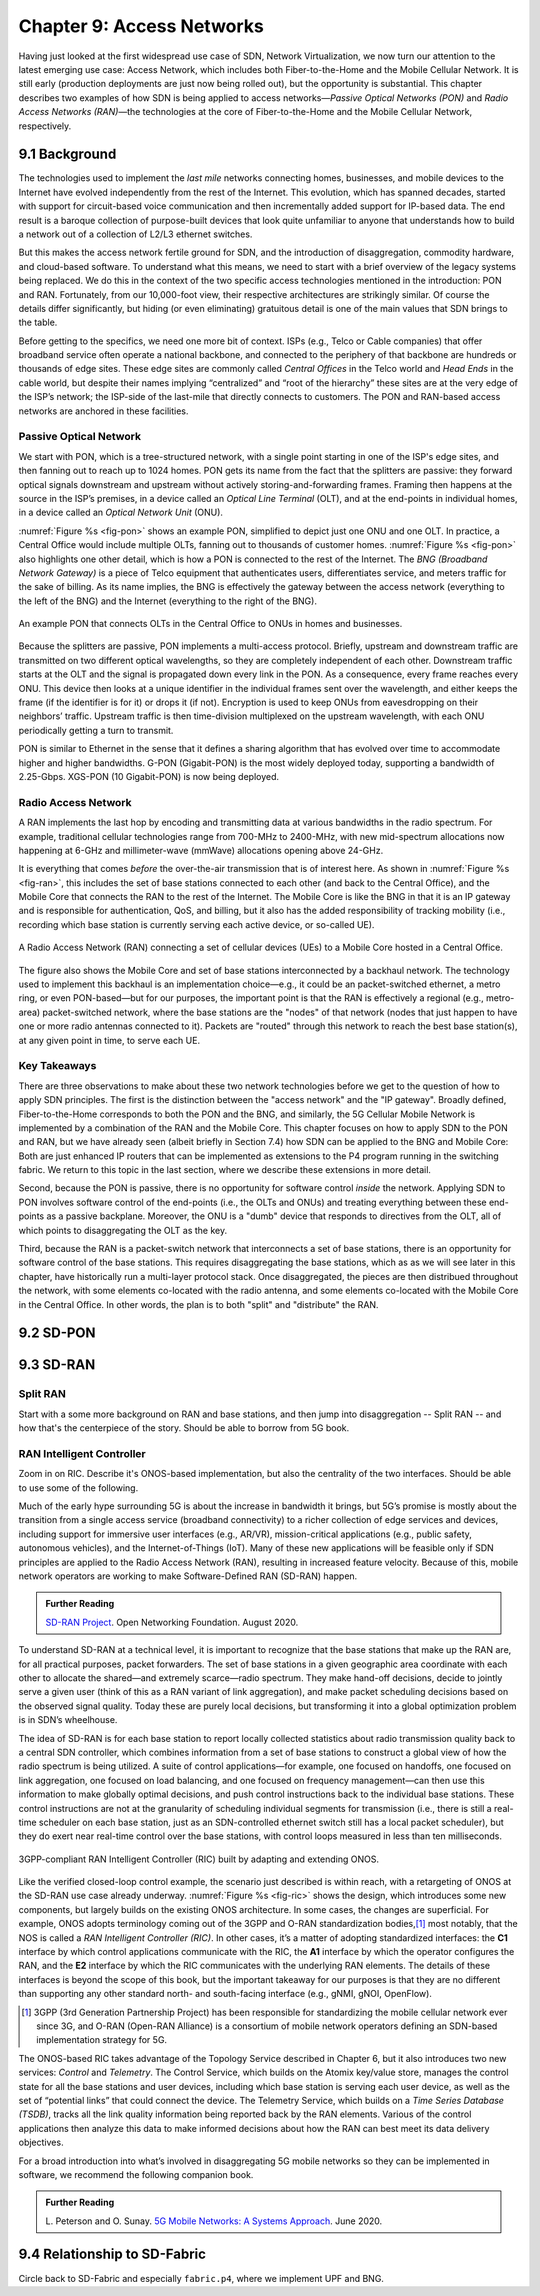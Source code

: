 Chapter 9:  Access Networks
===========================

Having just looked at the first widespread use case of SDN, Network
Virtualization, we now turn our attention to the latest emerging use
case: Access Network, which includes both Fiber-to-the-Home and the
Mobile Cellular Network. It is still early (production deployments are
just now being rolled out), but the opportunity is substantial. This
chapter describes two examples of how SDN is being applied to access
networks—*Passive Optical Networks (PON)* and *Radio Access Networks
(RAN)*—the technologies at the core of Fiber-to-the-Home and the
Mobile Cellular Network, respectively.


9.1 Background
-------------------

The technologies used to implement the *last mile* networks connecting
homes, businesses, and mobile devices to the Internet have evolved
independently from the rest of the Internet. This evolution, which has
spanned decades, started with support for circuit-based voice
communication and then incrementally added support for IP-based data.
The end result is a baroque collection of purpose-built devices that
look quite unfamiliar to anyone that understands how to build a
network out of a collection of L2/L3 ethernet switches.

But this makes the access network fertile ground for SDN, and the
introduction of disaggregation, commodity hardware, and cloud-based
software. To understand what this means, we need to start with a brief
overview of the legacy systems being replaced. We do this in the
context of the two specific access technologies mentioned in the
introduction: PON and RAN. Fortunately, from our 10,000-foot view,
their respective architectures are strikingly similar. Of course the
details differ significantly, but hiding (or even eliminating)
gratuitous detail is one of the main values that SDN brings to the
table.

Before getting to the specifics, we need one more bit of context. ISPs
(e.g., Telco or Cable companies) that offer broadband service often
operate a national backbone, and connected to the periphery of that
backbone are hundreds or thousands of edge sites.  These edge sites
are commonly called *Central Offices* in the Telco world and *Head
Ends* in the cable world, but despite their names implying
“centralized” and “root of the hierarchy” these sites are at the very
edge of the ISP’s network; the ISP-side of the last-mile that directly
connects to customers. The PON and RAN-based access networks are
anchored in these facilities.

Passive Optical Network 
~~~~~~~~~~~~~~~~~~~~~~~

We start with PON, which is a tree-structured network, with a single
point starting in one of the ISP's edge sites, and then fanning out to
reach up to 1024 homes. PON gets its name from the fact that the
splitters are passive: they forward optical signals downstream and
upstream without actively storing-and-forwarding frames. Framing then
happens at the source in the ISP’s premises, in a device called an
*Optical Line Terminal* (OLT), and at the end-points in individual
homes, in a device called an *Optical Network Unit* (ONU).

:numref:`Figure %s <fig-pon>` shows an example PON, simplified to
depict just one ONU and one OLT. In practice, a Central Office would
include multiple OLTs, fanning out to thousands of customer homes.
:numref:`Figure %s <fig-pon>` also highlights one other detail, which
is how a PON is connected to the rest of the Internet. The *BNG
(Broadband Network Gateway)* is a piece of Telco equipment that
authenticates users, differentiates service, and meters traffic for
the sake of billing. As its name implies, the BNG is effectively the
gateway between the access network (everything to the left of the BNG)
and the Internet (everything to the right of the BNG).
  
.. _fig-pon:
.. figure:: access/Slide1.png
   :width: 600px
   :align: center

   An example PON that connects OLTs in the Central Office 
   to ONUs in homes and businesses.

Because the splitters are passive, PON implements a multi-access
protocol. Briefly, upstream and downstream traffic are transmitted on
two different optical wavelengths, so they are completely independent
of each other. Downstream traffic starts at the OLT and the signal is
propagated down every link in the PON. As a consequence, every frame
reaches every ONU. This device then looks at a unique identifier in
the individual frames sent over the wavelength, and either keeps the
frame (if the identifier is for it) or drops it (if not). Encryption
is used to keep ONUs from eavesdropping on their neighbors’ traffic.
Upstream traffic is then time-division multiplexed on the upstream
wavelength, with each ONU periodically getting a turn to transmit.

PON is similar to Ethernet in the sense that it defines a sharing
algorithm that has evolved over time to accommodate higher and higher
bandwidths. G-PON (Gigabit-PON) is the most widely deployed today,
supporting a bandwidth of 2.25-Gbps. XGS-PON (10 Gigabit-PON) is now
being deployed.

Radio Access Network
~~~~~~~~~~~~~~~~~~~~

A RAN implements the last hop by encoding and transmitting data at
various bandwidths in the radio spectrum.  For example, traditional
cellular technologies range from 700-MHz to 2400-MHz, with new
mid-spectrum allocations now happening at 6-GHz and millimeter-wave
(mmWave) allocations opening above 24-GHz.

It is everything that comes *before* the over-the-air transmission
that is of interest here.  As shown in :numref:`Figure %s <fig-ran>`,
this includes the set of base stations connected to each other (and
back to the Central Office), and the Mobile Core that connects the RAN
to the rest of the Internet. The Mobile Core is like the BNG in that
it is an IP gateway and is responsible for authentication, QoS, and
billing, but it also has the added responsibility of tracking mobility
(i.e., recording which base station is currently serving each active
device, or so-called UE).

.. _fig-ran:
.. figure:: access/Slide2.png
   :width: 600px
   :align: center

   A Radio Access Network (RAN) connecting a set of cellular devices 
   (UEs) to a Mobile Core hosted in a Central Office.

The figure also shows the Mobile Core and set of base stations
interconnected by a backhaul network. The technology used to implement
this backhaul is an implementation choice—e.g., it could be an
packet-switched ethernet, a metro ring, or even PON-based—but for our
purposes, the important point is that the RAN is effectively a
regional (e.g., metro-area) packet-switched network, where the base
stations are the "nodes" of that network (nodes that just happen to
have one or more radio antennas connected to it). Packets are "routed"
through this network to reach the best base station(s), at any given
point in time, to serve each UE.

Key Takeaways
~~~~~~~~~~~~~~~~

There are three observations to make about these two network
technologies before we get to the question of how to apply SDN
principles. The first is the distinction between the "access network"
and the "IP gateway".  Broadly defined, Fiber-to-the-Home corresponds
to both the PON and the BNG, and similarly, the 5G Cellular Mobile
Network is implemented by a combination of the RAN and the Mobile
Core. This chapter focuses on how to apply SDN to the PON and RAN, but
we have already seen (albeit briefly in Section 7.4) how SDN can be
applied to the BNG and Mobile Core: Both are just enhanced IP routers
that can be implemented as extensions to the P4 program running in the
switching fabric. We return to this topic in the last section, where
we describe these extensions in more detail.

Second, because the PON is passive, there is no opportunity for
software control *inside* the network. Applying SDN to PON involves
software control of the end-points (i.e., the OLTs and ONUs) and
treating everything between these end-points as a passive
backplane. Moreover, the ONU is a "dumb" device that responds to
directives from the OLT, all of which points to disaggregating the OLT
as the key.

Third, because the RAN is a packet-switch network that interconnects a
set of base stations, there is an opportunity for software control of
the base stations. This requires disaggregating the base stations,
which as as we will see later in this chapter, have historically run a
multi-layer protocol stack. Once disaggregated, the pieces are then
distribued throughout the network, with some elements co-located with
the radio antenna, and some elements co-located with the Mobile Core
in the Central Office. In other words, the plan is to both "split" and
"distribute" the RAN.

.. todo::

   Somewhere, perhaps in a sidebar, we should talk about 3GPP and
   O-RAN.

9.2 SD-PON
-------------

9.3 SD-RAN
-------------

Split RAN
~~~~~~~~~

Start with a some more background on RAN and base stations, and then
jump into disaggregation -- Split RAN -- and how that's the
centerpiece of the story. Should be able to borrow from 5G book.

RAN Intelligent Controller
~~~~~~~~~~~~~~~~~~~~~~~~~~

Zoom in on RIC. Describe it's ONOS-based implementation, but also the
centrality of the two interfaces. Should be able to use some of the following.

Much of the early hype surrounding 5G is about the increase in
bandwidth it brings, but 5G’s promise is mostly about the transition
from a single access service (broadband connectivity) to a richer
collection of edge services and devices, including support for
immersive user interfaces (e.g., AR/VR), mission-critical applications
(e.g., public safety, autonomous vehicles), and the Internet-of-Things
(IoT). Many of these new applications will be feasible only if SDN
principles are applied to the Radio Access Network (RAN), resulting in
increased feature velocity. Because of this, mobile network operators
are working to make Software-Defined RAN (SD-RAN) happen.

.. _reading_sdran:
.. admonition:: Further Reading  
   
   `SD-RAN Project  
   <https://opennetworking.org/sd-ran/>`__.
   Open Networking Foundation. August 2020. 
   
To understand SD-RAN at a technical level, it is important to
recognize that the base stations that make up the RAN are, for all
practical purposes, packet forwarders. The set of base stations in a
given geographic area coordinate with each other to allocate the
shared—and extremely scarce—radio spectrum. They make hand-off
decisions, decide to jointly serve a given user (think of this as a
RAN variant of link aggregation), and make packet scheduling decisions
based on the observed signal quality. Today these are purely local
decisions, but transforming it into a global optimization problem is
in SDN’s wheelhouse.

The idea of SD-RAN is for each base station to report locally
collected statistics about radio transmission quality back to a
central SDN controller, which combines information from a set of base
stations to construct a global view of how the radio spectrum is being
utilized. A suite of control applications—for example, one focused on
handoffs, one focused on link aggregation, one focused on load
balancing, and one focused on frequency management—can then use this
information to make globally optimal decisions, and push control
instructions back to the individual base stations. These control
instructions are not at the granularity of scheduling individual
segments for transmission (i.e., there is still a real-time scheduler
on each base station, just as an SDN-controlled ethernet switch still
has a local packet scheduler), but they do exert near real-time
control over the base stations, with control loops measured in less
than ten milliseconds.

.. _fig-ric:
.. figure:: figures/Slide36.png
    :width: 500px
    :align: center

    3GPP-compliant RAN Intelligent Controller (RIC) built by adapting
    and extending ONOS.

Like the verified closed-loop control example, the scenario just
described is within reach, with a retargeting of ONOS at the SD-RAN
use case already underway. :numref:`Figure %s <fig-ric>` shows the
design, which introduces some new components, but largely builds on
the existing ONOS architecture. In some cases, the changes are
superficial. For example, ONOS adopts terminology coming out of the
3GPP and O-RAN standardization bodies,\ [#]_ most notably, that the
NOS is called a *RAN Intelligent Controller (RIC)*. In other cases,
it’s a matter of adopting standardized interfaces: the **C1**
interface by which control applications communicate with the RIC, the
**A1** interface by which the operator configures the RAN, and the
**E2** interface by which the RIC communicates with the underlying RAN
elements. The details of these interfaces is beyond the scope of this
book, but the important takeaway for our purposes is that they are no
different than supporting any other standard north- and south-facing
interface (e.g., gNMI, gNOI, OpenFlow).

.. [#] 3GPP (3rd Generation Partnership Project) has been responsible for
       standardizing the mobile cellular network ever since 3G, and
       O-RAN (Open-RAN Alliance) is a consortium of mobile network
       operators defining an SDN-based implementation strategy for 5G.

The ONOS-based RIC takes advantage of the Topology Service described
in Chapter 6, but it also introduces two new services: *Control* and
*Telemetry*. The Control Service, which builds on the Atomix key/value
store, manages the control state for all the base stations and user
devices, including which base station is serving each user device, as
well as the set of  “potential links” that could connect the device.
The Telemetry Service, which builds on a *Time Series Database
(TSDB)*, tracks all the link quality information being reported back
by the RAN elements. Various of the control applications then analyze
this data to make informed decisions about how the RAN can best meet
its data delivery objectives.

For a broad introduction into what’s involved in disaggregating 5G
mobile networks so they can be implemented in software, we recommend
the following companion book.

.. _reading_5g:
.. admonition:: Further Reading  

   L. Peterson and O. Sunay.
   `5G Mobile Networks: A Systems Approach <https://5g.systemsapproach.org/>`__.
   June 2020.  
 
9.4  Relationship to SD-Fabric
-----------------------------------

Circle back to SD-Fabric and especially ``fabric.p4``, where we
implement UPF and BNG.
